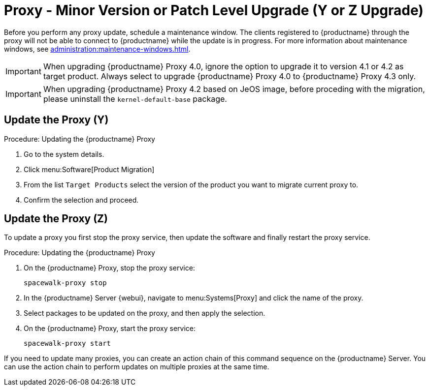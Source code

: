 [[proxy-yz]]
= Proxy - Minor Version or Patch Level Upgrade (Y or Z Upgrade)

Before you perform any proxy update, schedule a maintenance window.
The clients registered to {productname} through the proxy will not be able to connect to {productname} while the update is in progress.
For more information about maintenance windows, see xref:administration:maintenance-windows.adoc[].

[IMPORTANT]
====
When upgrading {productname} Proxy 4.0, ignore the option to upgrade it to version 4.1 or 4.2 as target product.
Always select to upgrade {productname} Proxy 4.0 to {productname} Proxy 4.3 only.
====

[IMPORTANT]
====
When upgrading {productname} Proxy 4.2 based on JeOS image, before proceding with the migration, please uninstall the `kernel-default-base` package.
====


== Update the Proxy (Y)

.Procedure: Updating the {productname} Proxy
. Go to the system details.
. Click menu:Software[Product Migration]
. From the list [label]``Target Products`` select the version of the product you want to migrate current proxy to.
. Confirm the selection and proceed.

// FIXME: Update images

// .Proxy Product Migration (Target)
// image::proxy-spmigration1.png[]

// .Proxy Product Migration (Channels)
// image::proxy-spmigration2.png[]



== Update the Proxy (Z)

To update a proxy you first stop the proxy service, then update the software and finally restart the proxy service.



.Procedure: Updating the {productname} Proxy
. On the {productname} Proxy, stop the proxy service:
+
----
spacewalk-proxy stop
----
. In the {productname} Server {webui}, navigate to menu:Systems[Proxy] and click the name of the proxy.
. Select packages to be updated on the proxy, and then apply the selection.
. On the {productname} Proxy, start the proxy service:
+
----
spacewalk-proxy start
----

If you need to update many proxies, you can create an action chain of this command sequence on the {productname} Server.
You can use the action chain to perform updates on multiple proxies at the same time.
